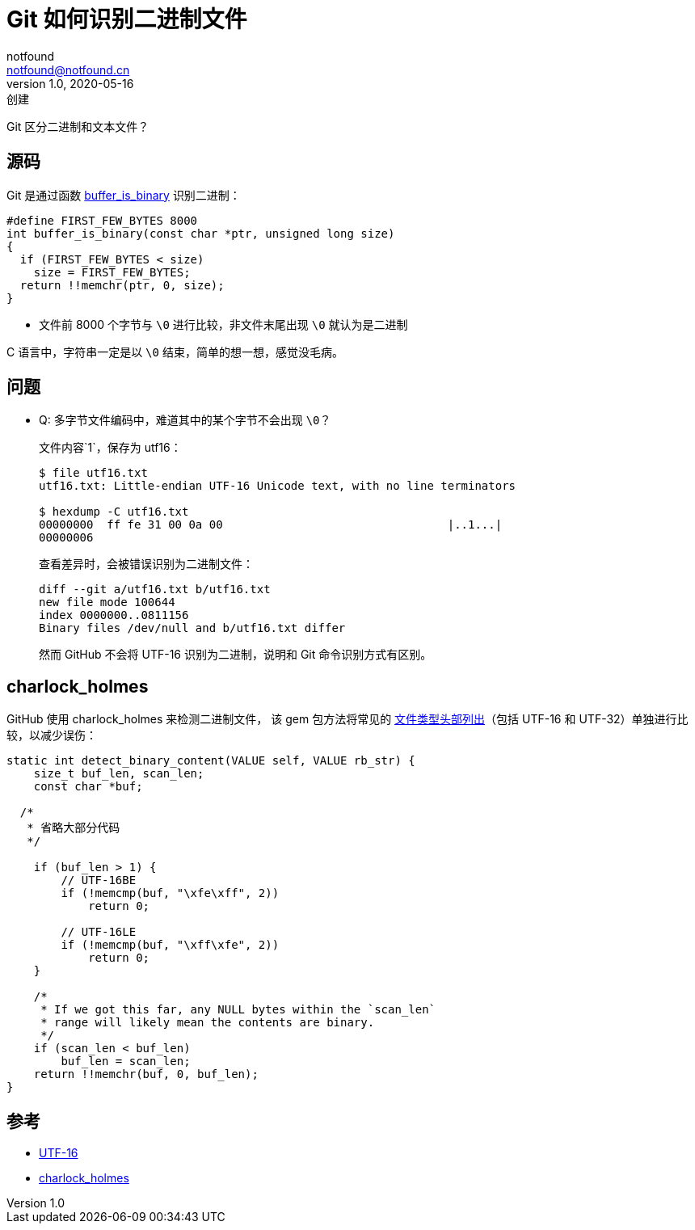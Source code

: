= Git 如何识别二进制文件
notfound <notfound@notfound.cn>
1.0, 2020-05-16: 创建
:sectanchors:

:page-slug: git-binary
:page-category: git

Git 区分二进制和文本文件？

== 源码

Git 是通过函数 https://github.com/git/git/blob/d8437c57fa0752716dde2d3747e7c22bf7ce2e41/xdiff-interface.c#L188[buffer_is_binary] 识别二进制：

[source,c]
----
#define FIRST_FEW_BYTES 8000
int buffer_is_binary(const char *ptr, unsigned long size)
{
  if (FIRST_FEW_BYTES < size)
    size = FIRST_FEW_BYTES;
  return !!memchr(ptr, 0, size);
}
----

* 文件前 8000 个字节与 `\0` 进行比较，非文件末尾出现 `\0` 就认为是二进制

C 语言中，字符串一定是以 `\0` 结束，简单的想一想，感觉没毛病。

== 问题

* Q: 多字节文件编码中，难道其中的某个字节不会出现 `\0`？
+
文件内容`1`，保存为 utf16：
+
[source,text]
----
$ file utf16.txt
utf16.txt: Little-endian UTF-16 Unicode text, with no line terminators

$ hexdump -C utf16.txt
00000000  ff fe 31 00 0a 00                                 |..1...|
00000006
----
+
查看差异时，会被错误识别为二进制文件：
+
[source,diff]
----
diff --git a/utf16.txt b/utf16.txt
new file mode 100644
index 0000000..0811156
Binary files /dev/null and b/utf16.txt differ
----
+
然而 GitHub 不会将 UTF-16 识别为二进制，说明和 Git 命令识别方式有区别。

== charlock_holmes

GitHub 使用 charlock_holmes 来检测二进制文件， 该 gem 包方法将常见的 https://github.com/brianmario/charlock_holmes/blob/e52cb2ec6d31615836935344de47998c4e399227/ext/charlock_holmes/encoding_detector.c#L61[文件类型头部列出]（包括 UTF-16 和 UTF-32）单独进行比较，以减少误伤：

[source,c]
----
static int detect_binary_content(VALUE self, VALUE rb_str) {
    size_t buf_len, scan_len;
    const char *buf;

  /*
   * 省略大部分代码
   */

    if (buf_len > 1) {
        // UTF-16BE
        if (!memcmp(buf, "\xfe\xff", 2))
            return 0;

        // UTF-16LE
        if (!memcmp(buf, "\xff\xfe", 2))
            return 0;
    }

    /*
     * If we got this far, any NULL bytes within the `scan_len`
     * range will likely mean the contents are binary.
     */
    if (scan_len < buf_len)
        buf_len = scan_len;
    return !!memchr(buf, 0, buf_len);
}
----

== 参考

* https://zh.wikipedia.org/wiki/UTF-16[UTF-16]
* https://github.com/brianmario/charlock_holmes[charlock_holmes]
